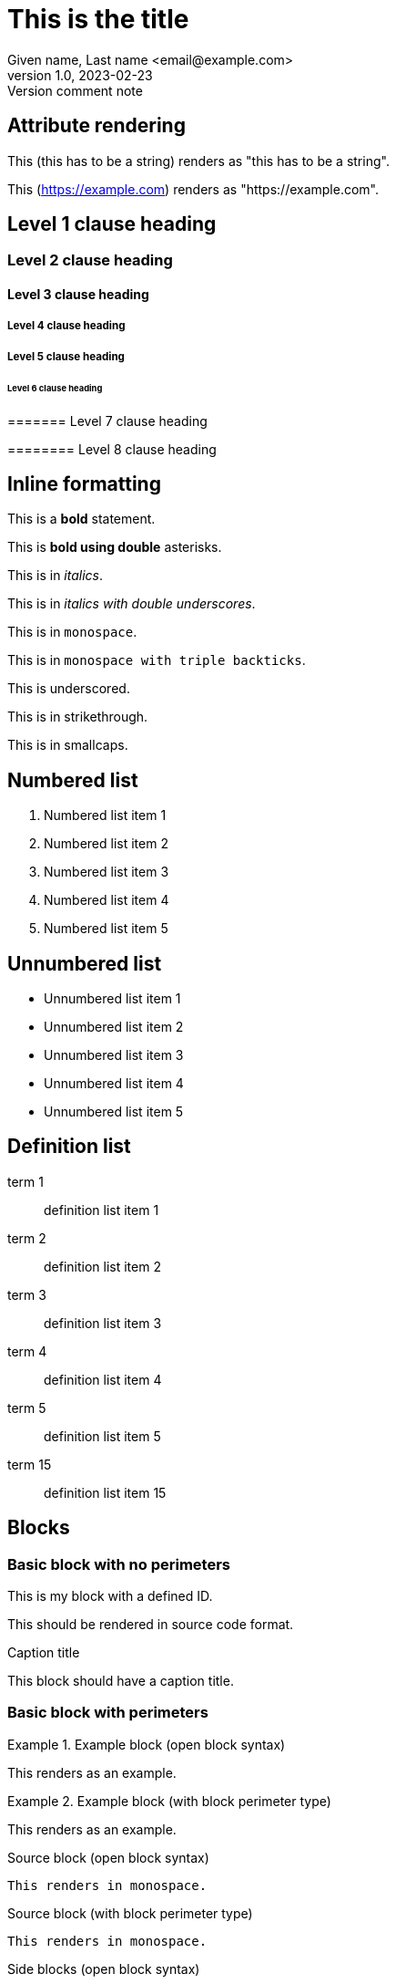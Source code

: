 = This is the title
Given name, Last name <email@example.com>
1.0, 2023-02-23: Version comment note
:string-attribute: this has to be a string
:name_1: name of the first contributor in an array
:name_2: name of the second contributor in an array
:number-attribute: 300
:boolean-attribute: true
:url-attribute: https://example.com
:uri-attribute: https://example.com
:flag-without-value:
:array-semicolon-value: this;is;separated;by;semicolons
:array-comma-value: this,is,separated,by,semicolons

== Attribute rendering

This ({string-attribute}) renders as "this has to be a string".

This ({url-attribute}) renders as "https://example.com".


== Level 1 clause heading

=== Level 2 clause heading

==== Level 3 clause heading

===== Level 4 clause heading

===== Level 5 clause heading

====== Level 6 clause heading

======= Level 7 clause heading

======== Level 8 clause heading

== Inline formatting

This is a *bold* statement.

This is **bold using double** asterisks.

This is in _italics_.

This is in __italics with double underscores__.

This is in `monospace`.

This is in ```monospace with triple backticks```.

This is [underscore]#underscored#.

This is in [strikethrough]#strikethrough#.

This is in [smallcaps]#smallcaps#.



== Numbered list

. Numbered list item 1
. Numbered list item 2
. Numbered list item 3
. Numbered list item 4
. Numbered list item 5

== Unnumbered list

* Unnumbered list item 1
* Unnumbered list item 2
* Unnumbered list item 3
* Unnumbered list item 4
* Unnumbered list item 5

== Definition list

term 1:: definition list item 1
term 2:: definition list item 2
term 3:: definition list item 3
term 4:: definition list item 4
term 5:: definition list item 5
term 15:: definition list item 15

== Blocks

=== Basic block with no perimeters

[id=myblock]
This is my block with a defined ID.

[role=source]
This should be rendered in source code format.

.Caption title
This block should have a caption title.

=== Basic block with perimeters

.Example block (open block syntax)
[example]
--
This renders as an example.
--

.Example block (with block perimeter type)
[example]
====
This renders as an example.
====

.Source block (open block syntax)
[source]
--
This renders in monospace.
--

.Source block (with block perimeter type)
----
This renders in monospace.
----

.Side blocks (open block syntax)
[side]
****
This renders in the side.
****

.Side blocks (with block perimeter type)
****
This renders in the side.
****

.Quote block (open block syntax)
[quote]
--
--

.Quote block (with block perimeter type)
____
____


== Admonitions

These are all admonition types.

NOTE: This is a note.

TIP: This is a tip.

WARNING: This is a warning.

CAUTION: This is a caution.

DANGER: This is a danger warning.

IMPORTANT: This is an important note.

EDITOR: This is an editor note.

[NOTE]
This is also a NOTE but in block syntax.

[DANGER]
This is also a DANGER warning but in block syntax.


== Cross references

[#this-is-an-anchor]
=== Anchor

This (<<this-is-an-anchor>>) should render "X.Y" and link back to "Anchor".

This (<<this-is-an-anchor,title>>) should render "title" and link back to "Anchor".

This (<<this-is-an-anchor,:title>>) should render "Anchor" and link back to "Anchor".

== Links

This renders as a URL: https://www.example.com.

This renders as a URL: https://www.example.com[Example.Com].

